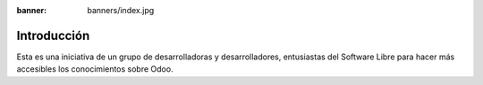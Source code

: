 :banner: banners/index.jpg

============
Introducción
============

Esta es una iniciativa de un grupo de desarrolladoras y desarrolladores,
entusiastas del Software Libre para hacer más accesibles los
conocimientos sobre Odoo.
